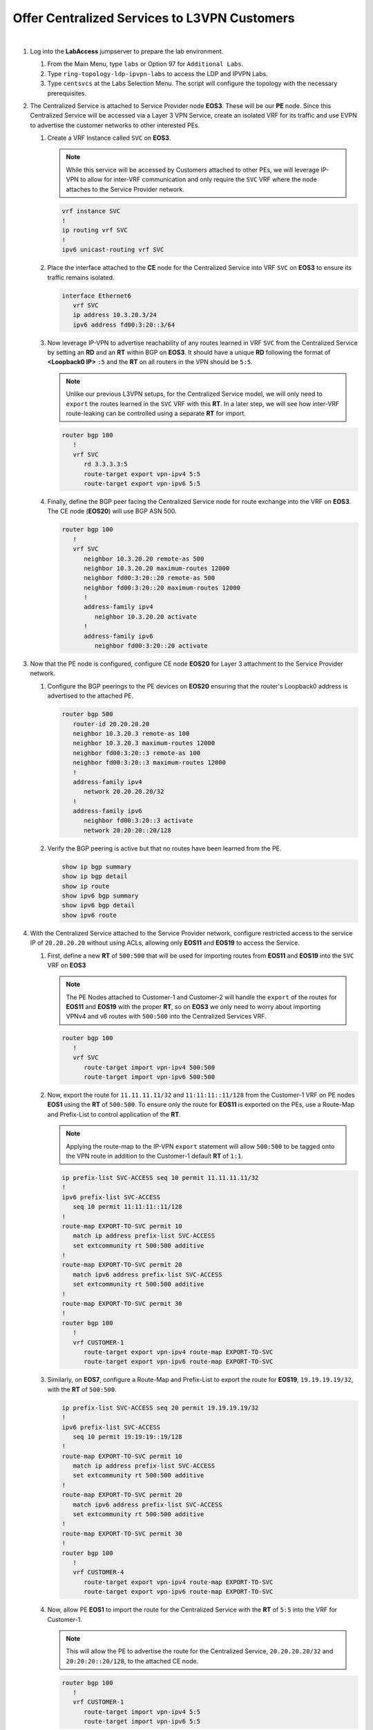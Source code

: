 Offer Centralized Services to L3VPN Customers
=========================================================================

.. image:: ../../images/ratd_ring_images/ratd_ring_cent_svcs_l3vpn.png
   :align: center

|

#. Log into the **LabAccess** jumpserver to prepare the lab environment.

   #. From the Main Menu, type ``labs`` or Option 97 for ``Additional Labs``.

   #. Type ``ring-topology-ldp-ipvpn-labs`` to access the LDP and IPVPN Labs.

   #. Type ``centsvcs`` at the Labs Selection Menu. The script will configure the topology with the necessary prerequisites.

#. The Centralized Service is attached to Service Provider node **EOS3**. These will be our **PE** node. Since this 
   Centralized Service will be accessed via a Layer 3 VPN Service, create an isolated VRF for its traffic and use EVPN 
   to advertise the customer networks to other interested PEs.

   #. Create a VRF Instance called ``SVC`` on **EOS3**.

      .. note::

         While this service will be accessed by Customers attached to other PEs, we will leverage IP-VPN to allow for 
         inter-VRF communication and only require the ``SVC`` VRF where the node attaches to the Service Provider network.

      .. code-block:: text

         vrf instance SVC
         !
         ip routing vrf SVC
         !
         ipv6 unicast-routing vrf SVC

   #. Place the interface attached to the **CE** node for the Centralized Service into VRF ``SVC`` on **EOS3** to ensure its 
      traffic remains isolated.

      .. code-block:: text

         interface Ethernet6
            vrf SVC
            ip address 10.3.20.3/24
            ipv6 address fd00:3:20::3/64

   #. Now leverage IP-VPN to advertise reachability of any routes learned in VRF ``SVC`` from the Centralized Service by 
      setting an **RD** and an **RT** within BGP on **EOS3**. It should have a unique **RD** following the format of 
      **<Loopback0 IP>** ``:5`` and the **RT** on all routers in the VPN should be ``5:5``.

      .. note::

         Unlike our previous L3VPN setups, for the Centralized Service model, we will only need to ``export`` the routes 
         learned in the ``SVC`` VRF with this **RT**. In a later step, we will see how inter-VRF route-leaking can be 
         controlled using a separate **RT** for import.

      .. code-block:: text

         router bgp 100
            !
            vrf SVC
               rd 3.3.3.3:5
               route-target export vpn-ipv4 5:5
               route-target export vpn-ipv6 5:5

   #. Finally, define the BGP peer facing the Centralized Service node for route exchange into the VRF on **EOS3**. The CE 
      node (**EOS20**) will use BGP ASN 500.

      .. code-block:: text

         router bgp 100
            !
            vrf SVC
               neighbor 10.3.20.20 remote-as 500
               neighbor 10.3.20.20 maximum-routes 12000 
               neighbor fd00:3:20::20 remote-as 500
               neighbor fd00:3:20::20 maximum-routes 12000 
               !
               address-family ipv4
                  neighbor 10.3.20.20 activate
               !
               address-family ipv6
                  neighbor fd00:3:20::20 activate

#. Now that the PE node is configured, configure CE node **EOS20** for Layer 3 attachment to the Service Provider network.

   #. Configure the BGP peerings to the PE devices on **EOS20**  ensuring that the router's Loopback0 address is advertised 
      to the attached PE.

      .. code-block:: text

         router bgp 500
            router-id 20.20.20.20
            neighbor 10.3.20.3 remote-as 100
            neighbor 10.3.20.3 maximum-routes 12000 
            neighbor fd00:3:20::3 remote-as 100
            neighbor fd00:3:20::3 maximum-routes 12000
            !
            address-family ipv4
               network 20.20.20.20/32
            !
            address-family ipv6
               neighbor fd00:3:20::3 activate
               network 20:20:20::20/128

   #. Verify the BGP peering is active but that no routes have been learned from the PE.

      .. code-block:: text

         show ip bgp summary
         show ip bgp detail
         show ip route
         show ipv6 bgp summary
         show ipv6 bgp detail
         show ipv6 route

#. With the Centralized Service attached to the Service Provider network, configure restricted access to the service IP 
   of ``20.20.20.20`` without using ACLs, allowing only **EOS11** and **EOS19** to access the Service.

   #. First, define a new **RT** of ``500:500`` that will be used for importing routes from **EOS11** and **EOS19** into the 
      ``SVC`` VRF on **EOS3**

      .. note::

         The PE Nodes attached to Customer-1 and Customer-2 will handle the ``export`` of the routes for **EOS11** and 
         **EOS19** with the proper **RT**, so on **EOS3** we only need to worry about importing VPNv4 and v6 routes with 
         ``500:500`` into the Centralized Services VRF.

      .. code-block:: text

         router bgp 100
            !
            vrf SVC
               route-target import vpn-ipv4 500:500
               route-target import vpn-ipv6 500:500

   #. Now, export the route for ``11.11.11.11/32`` and ``11:11:11::11/128`` from the Customer-1 VRF on PE nodes **EOS1** 
      using the **RT** of ``500:500``. To ensure only the route for **EOS11** is exported on the PEs, use a Route-Map and 
      Prefix-List to control application of the **RT**.

      .. note::

         Applying the route-map to the IP-VPN ``export`` statement will allow ``500:500`` to be tagged onto the VPN route 
         in addition to the Customer-1 default **RT** of ``1:1``.

      .. code-block:: text

         ip prefix-list SVC-ACCESS seq 10 permit 11.11.11.11/32
         !
         ipv6 prefix-list SVC-ACCESS
            seq 10 permit 11:11:11::11/128
         !
         route-map EXPORT-TO-SVC permit 10
            match ip address prefix-list SVC-ACCESS
            set extcommunity rt 500:500 additive
         !
         route-map EXPORT-TO-SVC permit 20
            match ipv6 address prefix-list SVC-ACCESS
            set extcommunity rt 500:500 additive
         !
         route-map EXPORT-TO-SVC permit 30
         !
         router bgp 100
            !
            vrf CUSTOMER-1
               route-target export vpn-ipv4 route-map EXPORT-TO-SVC
               route-target export vpn-ipv6 route-map EXPORT-TO-SVC

   #. Similarly, on **EOS7**, configure a Route-Map and Prefix-List to export the route for **EOS19**, ``19.19.19.19/32``, 
      with the **RT** of ``500:500``.

      .. code-block:: text

         ip prefix-list SVC-ACCESS seq 20 permit 19.19.19.19/32
         !
         ipv6 prefix-list SVC-ACCESS
            seq 10 permit 19:19:19::19/128
         !
         route-map EXPORT-TO-SVC permit 10
            match ip address prefix-list SVC-ACCESS
            set extcommunity rt 500:500 additive
         !
         route-map EXPORT-TO-SVC permit 20
            match ipv6 address prefix-list SVC-ACCESS
            set extcommunity rt 500:500 additive
         !
         route-map EXPORT-TO-SVC permit 30
         !
         router bgp 100
            !
            vrf CUSTOMER-4
               route-target export vpn-ipv4 route-map EXPORT-TO-SVC
               route-target export vpn-ipv6 route-map EXPORT-TO-SVC

   #. Now, allow PE **EOS1** to import the route for the Centralized Service with the **RT** of ``5:5`` into the VRF for 
      Customer-1.

      .. note::

         This will allow the PE to advertise the route for the Centralized Service, ``20.20.20.20/32`` and 
         ``20:20:20::20/128``, to the attached CE node.

      .. code-block:: text

         router bgp 100
            !
            vrf CUSTOMER-1
               route-target import vpn-ipv4 5:5
               route-target import vpn-ipv6 5:5

   #. Finally, repeat the above step on **EOS7** to import the Centralized Service route into the VRF for Customer-4.

      .. code-block:: text

         router bgp 100
            !
            vrf CUSTOMER-4
               route-target import vpn-ipv4 5:5
               route-target import vpn-ipv6 5:5

#. With the necessary inter-VRF route leaking configuration in place, validate the **EOS11** and **EOS19** can reach the 
   Centralized Service while other CE nodes for the Customers cannot.

   #. View the routing tables of **EOS11** and **EOS19** to ensure the route for the Centralized Service, ``20.20.20.20/32`` 
      and ``20:20:20::20/128`` is present.

      .. code-block:: text

         show ip route 20.20.20.20
         show ipv6 route 20:20:20::20

   #. Verify connectivity from **EOS11** and **EOS19** to the Centralized Service at ``20.20.20.20`` from each router's 
      Loopback0 IP.

      .. note::

         As mentioned earlier, MPLS forwarding for IPv6 overlay traffic does not working in vEOS-lab. The control-plane can 
         still be validated for IPv6.

      **EOS11**

      .. code-block:: text

         ping 20.20.20.20 source 11.11.11.11

      **EOS19**

      .. code-block:: text

         ping 20.20.20.20 source 19.19.19.19

   #. Display the routing table of **EOS20** to ensure only the routes for the allowed Customer nodes are present.

      .. note::

         Only routes for the Loopback0 interfaces of **EOS11** and **EOS19** should be learned from the Service Provider 
         network.   

      .. code-block:: text

         show ip route bgp
         show ipv6 route bgp

   #. Confirm that other Customer-1 and Customer-2 nodes cannot access the Centralized Service.

      .. note::

         **EOS12** and **EOS13** will have the route for the Centralized Service due to redistribution of BGP into OSPF, but 
         since the Centralized Service does not have a return route, no connections can be completed. Other customer nodes 
         will not have the route at all.

      .. code-block:: text

         show ip route bgp
         show ipv6 route bgp
         ping 20.20.20.20 source **<Loopback0 IP>**

#. On the Service Provider network, verify that the Centralized Service routes and approved Customer node routes are being 
   exchanged with the proper IP-VPN and MPLS information.

   #. On **EOS3**, verify the incoming routes for forwarding path for **EOS11** and **EOS19** from the ``SVC`` VRF.

      .. note::

         The VPN routes have two RTs attached to them; one from the standard L3VPN export and one from the Route-Map to 
         ensure it is imported properly into the ``SVC`` VRF. Since the Route-Map has the ``additive`` keyword, it will allow 
         both to be present and not overwrite.

      .. code-block:: text

         show bgp vpn-ipv4 detail | section 500:500
         show bgp vpn-ipv6 detail | section 500:500
         show ip route vrf SVC
         show ipv6 route vrf SVC

   #. On **EOS1**, verify the incoming routes for forwarding path for **EOS20**  from the ``CUSTOMER-1`` VRF.

      .. code-block:: text

         show bgp vpn-ipv4 detail | section 5:5
         show bgp vpn-ipv6 detail | section 5:5
         show ip route vrf CUSTOMER-1
         show ipv6 route vrf CUSTOMER-1


**LAB COMPLETE!**